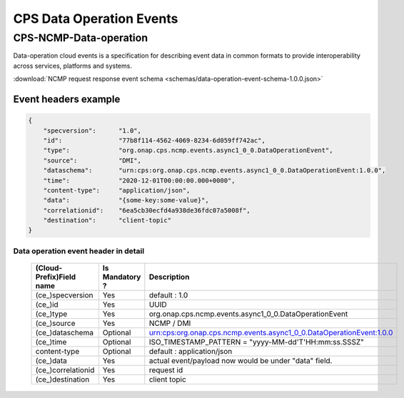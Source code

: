 .. This work is licensed under a Creative Commons Attribution 4.0 International License.
.. http://creativecommons.org/licenses/by/4.0
.. Copyright (C) 2023 Nordix Foundation

.. DO NOT CHANGE THIS LABEL FOR RELEASE NOTES - EVEN THOUGH IT GIVES A WARNING
.. _dataoperationEvents:

CPS Data Operation Events
#########################

CPS-NCMP-Data-operation
***********************

Data-operation cloud events is a specification for describing event data in common formats to provide interoperability across services, platforms and systems.

:download:`NCMP request response event schema <schemas/data-operation-event-schema-1.0.0.json>`

Event headers example
^^^^^^^^^^^^^^^^^^^^^

.. code-block:: json

    {
        "specversion":      "1.0",
        "id":               "77b8f114-4562-4069-8234-6d059ff742ac",
        "type":             "org.onap.cps.ncmp.events.async1_0_0.DataOperationEvent",
        "source":           "DMI",
        "dataschema":       "urn:cps:org.onap.cps.ncmp.events.async1_0_0.DataOperationEvent:1.0.0",
        "time":             "2020-12-01T00:00:00.000+0000",
        "content-type":     "application/json",
        "data":             "{some-key:some-value}",
        "correlationid":    "6ea5cb30ecfd4a938de36fdc07a5008f",
        "destination":      "client-topic"
    }

Data operation event header in detail
=====================================

    +--------------------------+-----------------+----------------------------------------------------------------------+
    | (Cloud-Prefix)Field name | Is Mandatory ?  |  Description                                                         |
    +==========================+=================+======================================================================+
    | (ce_)specversion         | Yes             | default : 1.0                                                        |
    +--------------------------+-----------------+----------------------------------------------------------------------+
    | (ce_)id                  | Yes             | UUID                                                                 |
    +--------------------------+-----------------+----------------------------------------------------------------------+
    | (ce_)type                | Yes             | org.onap.cps.ncmp.events.async1_0_0.DataOperationEvent               |
    +--------------------------+-----------------+----------------------------------------------------------------------+
    | (ce_)source              | Yes             | NCMP / DMI                                                           |
    +--------------------------+-----------------+----------------------------------------------------------------------+
    | (ce_)dataschema          | Optional        | urn:cps:org.onap.cps.ncmp.events.async1_0_0.DataOperationEvent:1.0.0 |
    +--------------------------+-----------------+----------------------------------------------------------------------+
    | (ce_)time                | Optional        | ISO_TIMESTAMP_PATTERN = "yyyy-MM-dd'T'HH:mm:ss.SSSZ"                 |
    +--------------------------+-----------------+----------------------------------------------------------------------+
    | content-type             | Optional        | default : application/json                                           |
    +--------------------------+-----------------+----------------------------------------------------------------------+
    | (ce_)data                | Yes             | actual event/payload now would be under "data" field.                |
    +--------------------------+-----------------+----------------------------------------------------------------------+
    | (ce_)correlationid       | Yes             | request id                                                           |
    +--------------------------+-----------------+----------------------------------------------------------------------+
    | (ce_)destination         | Yes             | client topic                                                         |
    +--------------------------+-----------------+----------------------------------------------------------------------+

